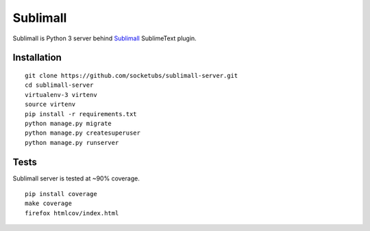 Sublimall
=========

.. image:: https://coveralls.io/repos/socketubs/sublimall-server/badge.png
  :target: https://coveralls.io/r/socketubs/sublimall-server

.. image:: https://badges.gitter.im/socketubs/Sublimall.png
  :target: https://gitter.im/socketubs/Sublimall

Sublimall is Python 3 server behind Sublimall_ SublimeText plugin.

Installation
~~~~~~~~~~~~

::

    git clone https://github.com/socketubs/sublimall-server.git
    cd sublimall-server
    virtualenv-3 virtenv
    source virtenv
    pip install -r requirements.txt
    python manage.py migrate
    python manage.py createsuperuser
    python manage.py runserver


Tests
~~~~~

Sublimall server is tested at ~90% coverage.

::

    pip install coverage
    make coverage
    firefox htmlcov/index.html

.. _Sublimall: https://github.com/socketubs/Sublimall
